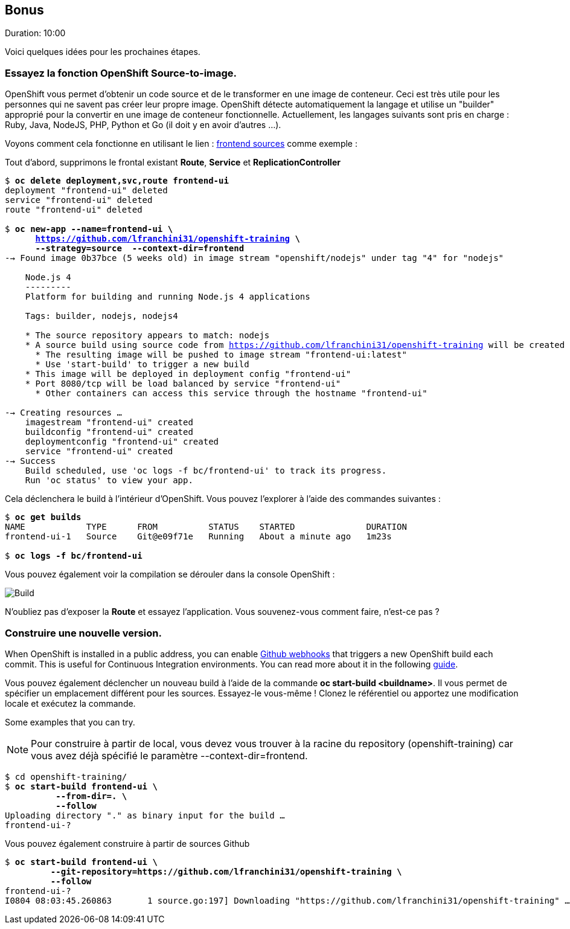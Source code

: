 ## Bonus
Duration: 10:00

Voici quelques idées pour les prochaines étapes.

### Essayez la fonction OpenShift Source-to-image.

OpenShift vous permet d'obtenir un code source et de le transformer en une image de conteneur. Ceci est très utile pour les personnes qui ne savent pas créer leur propre image. OpenShift détecte automatiquement la langage et utilise un "builder" approprié pour la convertir en une image de conteneur fonctionnelle. Actuellement, les langages suivants sont pris en charge : Ruby, Java, NodeJS, PHP, Python et Go (il doit y en avoir d'autres ...).

Voyons comment cela fonctionne en utilisant le lien : https://github.com/lfranchini31/openshift-training/tree/master/frontend[frontend sources] comme exemple :

Tout d'abord, supprimons le frontal existant *Route*, *Service* et *ReplicationController*

[source, bash, subs="normal,attributes"]
----
$ *oc delete deployment,svc,route frontend-ui*
deployment "frontend-ui" deleted
service "frontend-ui" deleted
route "frontend-ui" deleted

$ *oc new-app --name=frontend-ui \
      https://github.com/lfranchini31/openshift-training \
      --strategy=source  --context-dir=frontend*
--> Found image 0b37bce (5 weeks old) in image stream "openshift/nodejs" under tag "4" for "nodejs"

    Node.js 4
    ---------
    Platform for building and running Node.js 4 applications

    Tags: builder, nodejs, nodejs4

    * The source repository appears to match: nodejs
    * A source build using source code from https://github.com/lfranchini31/openshift-training will be created
      * The resulting image will be pushed to image stream "frontend-ui:latest"
      * Use 'start-build' to trigger a new build
    * This image will be deployed in deployment config "frontend-ui"
    * Port 8080/tcp will be load balanced by service "frontend-ui"
      * Other containers can access this service through the hostname "frontend-ui"

--> Creating resources ...
    imagestream "frontend-ui" created
    buildconfig "frontend-ui" created
    deploymentconfig "frontend-ui" created
    service "frontend-ui" created
--> Success
    Build scheduled, use 'oc logs -f bc/frontend-ui' to track its progress.
    Run 'oc status' to view your app.
----

Cela déclenchera le build à l'intérieur d'OpenShift. Vous pouvez l'explorer à l'aide des commandes suivantes :

[source, bash, subs="normal,attributes"]
----
$ *oc get builds*
NAME            TYPE      FROM          STATUS    STARTED              DURATION
frontend-ui-1   Source    Git@e09f71e   Running   About a minute ago   1m23s

$ *oc logs -f bc/frontend-ui*
----

Vous pouvez également voir la compilation se dérouler dans la console OpenShift :

image::images/build.png[Build,float="center",align="center"]

N'oubliez pas d'exposer la *Route* et essayez l'application. Vous souvenez-vous comment faire, n'est-ce pas ?

### Construire une nouvelle version.

When OpenShift is installed in a public address, you can enable link:https://developer.github.com/webhooks/[Github webhooks] that triggers a new OpenShift build each commit. This is useful for Continuous Integration environments. You can read more about it in the following link:https://docs.openshift.com/container-platform/3.11/dev_guide/builds/triggering_builds.html[guide].

Vous pouvez également déclencher un nouveau build à l'aide de la commande *oc start-build <buildname>*. Il vous permet de spécifier un emplacement différent pour les sources. Essayez-le vous-même ! Clonez le référentiel ou apportez une modification locale et exécutez la commande.

Some examples that you can try.

NOTE: Pour construire à partir de local, vous devez vous trouver à la racine du repository (openshift-training) car vous avez déjà spécifié le paramètre --context-dir=frontend.

[source, bash, subs="normal,attributes"]
----
$ cd openshift-training/
$ *oc start-build frontend-ui \
          --from-dir=. \
          --follow*
Uploading directory "." as binary input for the build ...
frontend-ui-?
----

Vous pouvez également construire à partir de sources Github

[source, bash, subs="normal,attributes"]
----
$ *oc start-build frontend-ui \
         --git-repository=https://github.com/lfranchini31/openshift-training \
         --follow*
frontend-ui-?
I0804 08:03:45.260863       1 source.go:197] Downloading "https://github.com/lfranchini31/openshift-training" ...
----
